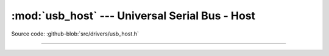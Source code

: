 :mod:`usb_host` --- Universal Serial Bus - Host
===============================================

.. module:: usb_host
   :synopsis: Universal Serial Bus - Host.

Source code: :github-blob:`src/drivers/usb_host.h`

----------------------------------------------

.. doxygenfile:: drivers/usb_host.h
   :project: simba
